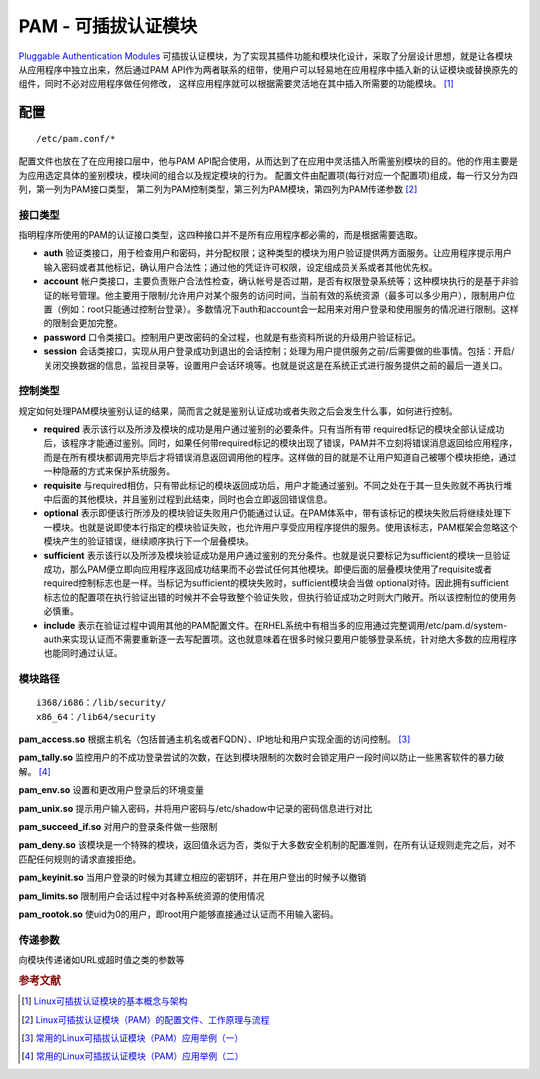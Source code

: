 PAM - 可插拔认证模块
=====================

`Pluggable Authentication Modules <http://www.linux-pam.org/>`_
可插拔认证模块，为了实现其插件功能和模块化设计，采取了分层设计思想，就是让各模块从应用程序中独立出来，然后通过PAM
API作为两者联系的纽带，使用户可以轻易地在应用程序中插入新的认证模块或替换原先的组件，同时不必对应用程序做任何修改，
这样应用程序就可以根据需要灵活地在其中插入所需要的功能模块。 [#]_

配置
----
::

 /etc/pam.conf/*

配置文件也放在了在应用接口层中，他与PAM
API配合使用，从而达到了在应用中灵活插入所需鉴别模块的目的。他的作用主要是为应用选定具体的鉴别模块，模块间的组合以及规定模块的行为。
配置文件由配置项(每行对应一个配置项)组成，每一行又分为四列，第一列为PAM接口类型，
第二列为PAM控制类型，第三列为PAM模块，第四列为PAM传递参数 [#]_

接口类型
~~~~~~~~

指明程序所使用的PAM的认证接口类型，这四种接口并不是所有应用程序都必需的，而是根据需要选取。

-  **auth**
   验证类接口，用于检查用户和密码，并分配权限；这种类型的模块为用户验证提供两方面服务。让应用程序提示用户输入密码或者其他标记，确认用户合法性；通过他的凭证许可权限，设定组成员关系或者其他优先权。

-  **account**
   帐户类接口，主要负责账户合法性检查，确认帐号是否过期，是否有权限登录系统等；这种模块执行的是基于非验证的帐号管理。他主要用于限制/允许用户对某个服务的访问时间，当前有效的系统资源（最多可以多少用户），限制用户位置（例如：root只能通过控制台登录）。多数情况下auth和account会一起用来对用户登录和使用服务的情况进行限制。这样的限制会更加完整。

-  **password**
   口令类接口。控制用户更改密码的全过程，也就是有些资料所说的升级用户验证标记。

-  **session**
   会话类接口，实现从用户登录成功到退出的会话控制；处理为用户提供服务之前/后需要做的些事情。包括：开启/关闭交换数据的信息，监视目录等，设置用户会话环境等。也就是说这是在系统正式进行服务提供之前的最后一道关口。

控制类型
~~~~~~~~

规定如何处理PAM模块鉴别认证的结果，简而言之就是鉴别认证成功或者失败之后会发生什么事，如何进行控制。

-  **required**
   表示该行以及所涉及模块的成功是用户通过鉴别的必要条件。只有当所有带
   required标记的模块全部认证成功后，该程序才能通过鉴别。同时，如果任何带required标记的模块出现了错误，PAM并不立刻将错误消息返回给应用程序，而是在所有模块都调用完毕后才将错误消息返回调用他的程序。这样做的目的就是不让用户知道自己被哪个模块拒绝，通过一种隐蔽的方式来保护系统服务。

-  **requisite**
   与required相仿，只有带此标记的模块返回成功后，用户才能通过鉴别。不同之处在于其一旦失败就不再执行堆中后面的其他模块，并且鉴别过程到此结束，同时也会立即返回错误信息。

-  **optional**
   表示即便该行所涉及的模块验证失败用户仍能通过认证。在PAM体系中，带有该标记的模块失败后将继续处理下一模块。也就是说即使本行指定的模块验证失败，也允许用户享受应用程序提供的服务。使用该标志，PAM框架会忽略这个模块产生的验证错误，继续顺序执行下一个层叠模块。

-  **sufficient**
   表示该行以及所涉及模块验证成功是用户通过鉴别的充分条件。也就是说只要标记为sufficient的模块一旦验证成功，那么PAM便立即向应用程序返回成功结果而不必尝试任何其他模块。即便后面的层叠模块使用了requisite或者required控制标志也是一样。当标记为sufficient的模块失败时，sufficient模块会当做
   optional对待。因此拥有sufficient
   标志位的配置项在执行验证出错的时候并不会导致整个验证失败，但执行验证成功之时则大门敞开。所以该控制位的使用务必慎重。

-  **include**
   表示在验证过程中调用其他的PAM配置文件。在RHEL系统中有相当多的应用通过完整调用/etc/pam.d/system-auth来实现认证而不需要重新逐一去写配置项。这也就意味着在很多时候只要用户能够登录系统，针对绝大多数的应用程序也能同时通过认证。

模块路径
~~~~~~~~

::

 i368/i686：/lib/security/
 x86_64：/lib64/security

**pam_access.so**
根据主机名（包括普通主机名或者FQDN）、IP地址和用户实现全面的访问控制。 [#]_

**pam_tally.so**
监控用户的不成功登录尝试的次数，在达到模块限制的次数时会锁定用户一段时间以防止一些黑客软件的暴力破解。 [#]_

**pam_env.so** 设置和更改用户登录后的环境变量

**pam_unix.so**
提示用户输入密码，并将用户密码与/etc/shadow中记录的密码信息进行对比

**pam_succeed_if.so** 对用户的登录条件做一些限制

**pam_deny.so**
该模块是一个特殊的模块，返回值永远为否，类似于大多数安全机制的配置准则，在所有认证规则走完之后，对不匹配任何规则的请求直接拒绝。

**pam_keyinit.so**
当用户登录的时候为其建立相应的密钥环，并在用户登出的时候予以撤销

**pam_limits.so** 限制用户会话过程中对各种系统资源的使用情况

**pam_rootok.so**
使uid为0的用户，即root用户能够直接通过认证而不用输入密码。

传递参数
~~~~~~~~

向模块传递诸如URL或超时值之类的参数等

.. rubric:: 参考文献

.. [#] `Linux可插拔认证模块的基本概念与架构 <http://www.infoq.com/cn/articles/wjl-linux-pluggable-authentication-module>`_
.. [#] `Linux可插拔认证模块（PAM）的配置文件、工作原理与流程 <http://www.infoq.com/cn/articles/linux-pam-one>`_
.. [#] `常用的Linux可插拔认证模块（PAM）应用举例（一） <http://www.infoq.com/cn/articles/linux-pam-two>`_
.. [#] `常用的Linux可插拔认证模块（PAM）应用举例（二） <http://www.infoq.com/cn/articles/linux-pam-three>`_
